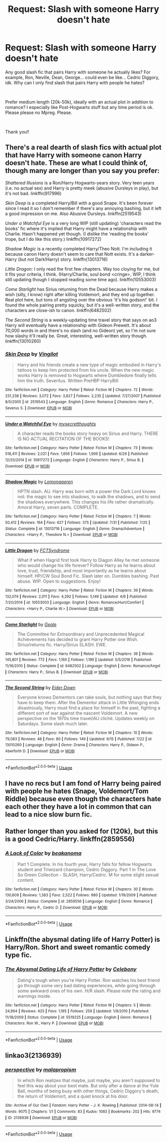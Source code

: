 #+TITLE: Request: Slash with someone Harry doesn't hate

* Request: Slash with someone Harry doesn't hate
:PROPERTIES:
:Author: Zealousideal_Low
:Score: 3
:DateUnix: 1537225787.0
:DateShort: 2018-Sep-18
:FlairText: Request
:END:
Any good slash fic that pairs Harry with someone he actually likes? For example, Ron, Neville, Dean, George... could even be like... Cedric Diggory, idk. Why can I only find slash that pairs Harry with people he hates?

​

Prefer medium length (20k-50k), ideally with an actual plot in addition to romance? I especially like Post-Hogwarts stuff but any time period is ok. Please please no Mpreg. Please.

​

Thank you!!


** There's a real dearth of slash fics with actual plot that have Harry with someone canon Harry doesn't hate. These are what I could think of, though many are longer than you say you prefer:

/Shattered Illusions/ is a Ron/Harry Hogwarts-years story. Very teen years (i.e. no actual sex) and Harry is pretty meek (abusive Dursleys in play), but it's not bad. linkffn(917996)

/Skin Deep/ is a completed Harry/Bill with a good Snape. It's been forever since I read it so I don't remember if there's any annoying bashing, but it left a good impression on me. Also Abusive Dursleys. linkffn(2519543)

/Under a Watchful Eye/ is a very long WIP (still updating) 'characters read the books' fic where it's implied that Harry might have a relationship with Charlie. Hasn't happened yet though. (I dislike the 'reading the books' trope, but I do like this story.) linkffn(10917272)

/Shadow Magic/ is a recently completed Harry/Theo Nott. I'm including it because canon Harry doesn't seem to care that Nott exists. It's a darker-Harry (but not Dark!Harry) story. linkffn(13013716)

/Little Dragon:/ I only read the first few chapters. Way too cloying for me, but it fits your criteria, I think. (Harry/Charlie, soul bond <cringe>, WIP, I think still updating though I stopped reading some time ago). linkffn(10553003)

/Come Starlight/ has Sirius returning from the Dead because Harry makes a wish (silly, I know) right after killing Voldemort, and they end up together. Real plot here, but tons of angsting over the obvious 'it's his godson!' bit. I found the whole pairing pretty squicky, but it's a well-written story, and the characters are close-ish to canon. linkffn(6482502)

/The Second String/ is a weekly-updating time travel story that says on ao3 Harry will eventually have a relationship with Gideon Prewett. It's about 70,000 words in and there's no slash (and no Gideon) yet, so I'm not sure how slashy it'll really be. Great, interesting, well-written story though. linkffn(13010260)
:PROPERTIES:
:Score: 3
:DateUnix: 1537281950.0
:DateShort: 2018-Sep-18
:END:

*** [[https://www.fanfiction.net/s/2519543/1/][*/Skin Deep/*]] by [[https://www.fanfiction.net/u/868808/Vingilot][/Vingilot/]]

#+begin_quote
  Harry and his friends create a new type of magic embodied in Harry's tattoos to keep him protected from his uncle. When the new magic works Harry is removed to Hogwarts where Dumbledore finally tells him the truth. Severitus. Written PreHBP HarryBill
#+end_quote

^{/Site/:} ^{fanfiction.net} ^{*|*} ^{/Category/:} ^{Harry} ^{Potter} ^{*|*} ^{/Rated/:} ^{Fiction} ^{M} ^{*|*} ^{/Chapters/:} ^{72} ^{*|*} ^{/Words/:} ^{231,238} ^{*|*} ^{/Reviews/:} ^{3,072} ^{*|*} ^{/Favs/:} ^{3,827} ^{*|*} ^{/Follows/:} ^{2,235} ^{*|*} ^{/Updated/:} ^{7/27/2007} ^{*|*} ^{/Published/:} ^{8/5/2005} ^{*|*} ^{/id/:} ^{2519543} ^{*|*} ^{/Language/:} ^{English} ^{*|*} ^{/Genre/:} ^{Romance} ^{*|*} ^{/Characters/:} ^{Harry} ^{P.,} ^{Severus} ^{S.} ^{*|*} ^{/Download/:} ^{[[http://www.ff2ebook.com/old/ffn-bot/index.php?id=2519543&source=ff&filetype=epub][EPUB]]} ^{or} ^{[[http://www.ff2ebook.com/old/ffn-bot/index.php?id=2519543&source=ff&filetype=mobi][MOBI]]}

--------------

[[https://www.fanfiction.net/s/10917272/1/][*/Under a Watchful Eye/*]] by [[https://www.fanfiction.net/u/2267583/mysecretthoughts][/mysecretthoughts/]]

#+begin_quote
  A character reads the books story heavy on Sirius and Harry. THERE IS NO ACTUAL RECITATION OF THE BOOKS!
#+end_quote

^{/Site/:} ^{fanfiction.net} ^{*|*} ^{/Category/:} ^{Harry} ^{Potter} ^{*|*} ^{/Rated/:} ^{Fiction} ^{M} ^{*|*} ^{/Chapters/:} ^{73} ^{*|*} ^{/Words/:} ^{518,411} ^{*|*} ^{/Reviews/:} ^{2,021} ^{*|*} ^{/Favs/:} ^{1,656} ^{*|*} ^{/Follows/:} ^{1,906} ^{*|*} ^{/Updated/:} ^{6/26} ^{*|*} ^{/Published/:} ^{12/25/2014} ^{*|*} ^{/id/:} ^{10917272} ^{*|*} ^{/Language/:} ^{English} ^{*|*} ^{/Characters/:} ^{Harry} ^{P.,} ^{Sirius} ^{B.} ^{*|*} ^{/Download/:} ^{[[http://www.ff2ebook.com/old/ffn-bot/index.php?id=10917272&source=ff&filetype=epub][EPUB]]} ^{or} ^{[[http://www.ff2ebook.com/old/ffn-bot/index.php?id=10917272&source=ff&filetype=mobi][MOBI]]}

--------------

[[https://www.fanfiction.net/s/13013716/1/][*/Shadow Magic/*]] by [[https://www.fanfiction.net/u/1265079/Lomonaaeren][/Lomonaaeren/]]

#+begin_quote
  HPTN slash. AU. Harry was born with a power the Dark Lord knows not: the magic to see into shadows, to walk the shadows, and to send the shadows everywhere. This changes his life rather dramatically. Amoral Harry, seven parts. COMPLETE.
#+end_quote

^{/Site/:} ^{fanfiction.net} ^{*|*} ^{/Category/:} ^{Harry} ^{Potter} ^{*|*} ^{/Rated/:} ^{Fiction} ^{M} ^{*|*} ^{/Chapters/:} ^{7} ^{*|*} ^{/Words/:} ^{50,412} ^{*|*} ^{/Reviews/:} ^{164} ^{*|*} ^{/Favs/:} ^{627} ^{*|*} ^{/Follows/:} ^{375} ^{*|*} ^{/Updated/:} ^{7/31} ^{*|*} ^{/Published/:} ^{7/25} ^{*|*} ^{/Status/:} ^{Complete} ^{*|*} ^{/id/:} ^{13013716} ^{*|*} ^{/Language/:} ^{English} ^{*|*} ^{/Genre/:} ^{Drama/Adventure} ^{*|*} ^{/Characters/:} ^{<Harry} ^{P.,} ^{Theodore} ^{N.>} ^{*|*} ^{/Download/:} ^{[[http://www.ff2ebook.com/old/ffn-bot/index.php?id=13013716&source=ff&filetype=epub][EPUB]]} ^{or} ^{[[http://www.ff2ebook.com/old/ffn-bot/index.php?id=13013716&source=ff&filetype=mobi][MOBI]]}

--------------

[[https://www.fanfiction.net/s/10553003/1/][*/Little Dragon/*]] by [[https://www.fanfiction.net/u/5917218/FCTSyndrome][/FCTSyndrome/]]

#+begin_quote
  What if when Hagrid first took Harry to Diagon Alley he met someone who would change his life forever? Follow Harry as he learns about love, trust, friendship, and most importantly as he learns about himself. HP/CW Soul Bond Fic. Slash later on. Dumbles bashing. Past abuse. WIP. Open to suggestions. Enjoy!
#+end_quote

^{/Site/:} ^{fanfiction.net} ^{*|*} ^{/Category/:} ^{Harry} ^{Potter} ^{*|*} ^{/Rated/:} ^{Fiction} ^{M} ^{*|*} ^{/Chapters/:} ^{39} ^{*|*} ^{/Words/:} ^{132,074} ^{*|*} ^{/Reviews/:} ^{2,011} ^{*|*} ^{/Favs/:} ^{4,292} ^{*|*} ^{/Follows/:} ^{5,146} ^{*|*} ^{/Updated/:} ^{4/6} ^{*|*} ^{/Published/:} ^{7/20/2014} ^{*|*} ^{/id/:} ^{10553003} ^{*|*} ^{/Language/:} ^{English} ^{*|*} ^{/Genre/:} ^{Romance/Hurt/Comfort} ^{*|*} ^{/Characters/:} ^{<Harry} ^{P.,} ^{Charlie} ^{W.>} ^{*|*} ^{/Download/:} ^{[[http://www.ff2ebook.com/old/ffn-bot/index.php?id=10553003&source=ff&filetype=epub][EPUB]]} ^{or} ^{[[http://www.ff2ebook.com/old/ffn-bot/index.php?id=10553003&source=ff&filetype=mobi][MOBI]]}

--------------

[[https://www.fanfiction.net/s/6482502/1/][*/Come Starlight/*]] by [[https://www.fanfiction.net/u/1554096/Geale][/Geale/]]

#+begin_quote
  The Committee for Extraordinary and Unprecedented Magical Achievements has decided to grant Harry Potter one Wish. Sirius!returns fic. Harry/Sirius SLASH. EWE.
#+end_quote

^{/Site/:} ^{fanfiction.net} ^{*|*} ^{/Category/:} ^{Harry} ^{Potter} ^{*|*} ^{/Rated/:} ^{Fiction} ^{M} ^{*|*} ^{/Chapters/:} ^{36} ^{*|*} ^{/Words/:} ^{145,801} ^{*|*} ^{/Reviews/:} ^{772} ^{*|*} ^{/Favs/:} ^{1,160} ^{*|*} ^{/Follows/:} ^{1,199} ^{*|*} ^{/Updated/:} ^{5/5/2016} ^{*|*} ^{/Published/:} ^{11/16/2010} ^{*|*} ^{/Status/:} ^{Complete} ^{*|*} ^{/id/:} ^{6482502} ^{*|*} ^{/Language/:} ^{English} ^{*|*} ^{/Genre/:} ^{Romance/Angst} ^{*|*} ^{/Characters/:} ^{Harry} ^{P.,} ^{Sirius} ^{B.} ^{*|*} ^{/Download/:} ^{[[http://www.ff2ebook.com/old/ffn-bot/index.php?id=6482502&source=ff&filetype=epub][EPUB]]} ^{or} ^{[[http://www.ff2ebook.com/old/ffn-bot/index.php?id=6482502&source=ff&filetype=mobi][MOBI]]}

--------------

[[https://www.fanfiction.net/s/13010260/1/][*/The Second String/*]] by [[https://www.fanfiction.net/u/11012110/Eider-Down][/Eider Down/]]

#+begin_quote
  Everyone knows Dementors can take souls, but nothing says that they have to keep them. After the Dementor attack in Little Whinging ends disastrously, Harry must find a place for himself in the past, fighting a different sort of war against the nascent Voldemort. A new perspective on the 1970s time travel/AU cliché. Updates weekly on Saturdays. Some slash much later.
#+end_quote

^{/Site/:} ^{fanfiction.net} ^{*|*} ^{/Category/:} ^{Harry} ^{Potter} ^{*|*} ^{/Rated/:} ^{Fiction} ^{M} ^{*|*} ^{/Chapters/:} ^{10} ^{*|*} ^{/Words/:} ^{79,083} ^{*|*} ^{/Reviews/:} ^{48} ^{*|*} ^{/Favs/:} ^{80} ^{*|*} ^{/Follows/:} ^{149} ^{*|*} ^{/Updated/:} ^{9/15} ^{*|*} ^{/Published/:} ^{7/22} ^{*|*} ^{/id/:} ^{13010260} ^{*|*} ^{/Language/:} ^{English} ^{*|*} ^{/Genre/:} ^{Drama} ^{*|*} ^{/Characters/:} ^{Harry} ^{P.,} ^{Gideon} ^{P.,} ^{Aberforth} ^{D.} ^{*|*} ^{/Download/:} ^{[[http://www.ff2ebook.com/old/ffn-bot/index.php?id=13010260&source=ff&filetype=epub][EPUB]]} ^{or} ^{[[http://www.ff2ebook.com/old/ffn-bot/index.php?id=13010260&source=ff&filetype=mobi][MOBI]]}

--------------

*FanfictionBot*^{2.0.0-beta} | [[https://github.com/tusing/reddit-ffn-bot/wiki/Usage][Usage]]
:PROPERTIES:
:Author: FanfictionBot
:Score: 1
:DateUnix: 1537281979.0
:DateShort: 2018-Sep-18
:END:


** I have no recs but I am fond of Harry being paired with people he hates (Snape, Voldemort/Tom Riddle) because even though the characters hate each other they have a lot in common that can lead to a nice slow burn fic.
:PROPERTIES:
:Author: ImaWolverine
:Score: 2
:DateUnix: 1537298166.0
:DateShort: 2018-Sep-18
:END:


** Rather longer than you asked for (120k), but this is a good Cedric/Harry. linkffn(2859556)
:PROPERTIES:
:Author: SilverCookieDust
:Score: 1
:DateUnix: 1537281532.0
:DateShort: 2018-Sep-18
:END:

*** [[https://www.fanfiction.net/s/2859556/1/][*/A Lack of Color/*]] by [[https://www.fanfiction.net/u/934232/beakanoma][/beakanoma/]]

#+begin_quote
  Part 1 Complete. In his fourth year, Harry falls for fellow Hogwarts student and Triwizard champion, Cedric Diggory. Part 1 in The Love So Green Collection - SLASH, Harry/Cedric. M for some slight sexual content.
#+end_quote

^{/Site/:} ^{fanfiction.net} ^{*|*} ^{/Category/:} ^{Harry} ^{Potter} ^{*|*} ^{/Rated/:} ^{Fiction} ^{M} ^{*|*} ^{/Chapters/:} ^{30} ^{*|*} ^{/Words/:} ^{130,609} ^{*|*} ^{/Reviews/:} ^{1,383} ^{*|*} ^{/Favs/:} ^{2,522} ^{*|*} ^{/Follows/:} ^{980} ^{*|*} ^{/Updated/:} ^{1/19/2009} ^{*|*} ^{/Published/:} ^{3/24/2006} ^{*|*} ^{/Status/:} ^{Complete} ^{*|*} ^{/id/:} ^{2859556} ^{*|*} ^{/Language/:} ^{English} ^{*|*} ^{/Genre/:} ^{Romance} ^{*|*} ^{/Characters/:} ^{Harry} ^{P.,} ^{Cedric} ^{D.} ^{*|*} ^{/Download/:} ^{[[http://www.ff2ebook.com/old/ffn-bot/index.php?id=2859556&source=ff&filetype=epub][EPUB]]} ^{or} ^{[[http://www.ff2ebook.com/old/ffn-bot/index.php?id=2859556&source=ff&filetype=mobi][MOBI]]}

--------------

*FanfictionBot*^{2.0.0-beta} | [[https://github.com/tusing/reddit-ffn-bot/wiki/Usage][Usage]]
:PROPERTIES:
:Author: FanfictionBot
:Score: 1
:DateUnix: 1537281608.0
:DateShort: 2018-Sep-18
:END:


** Linkffn(the abysmal dating life of Harry Potter) is Harry/Ron. Short and sweet romantic comedy type fic.
:PROPERTIES:
:Score: 1
:DateUnix: 1537418030.0
:DateShort: 2018-Sep-20
:END:

*** [[https://www.fanfiction.net/s/5519225/1/][*/The Abysmal Dating Life of Harry Potter/*]] by [[https://www.fanfiction.net/u/406888/Celebony][/Celebony/]]

#+begin_quote
  Dating's tough when you're Harry Potter. Ron watches his best friend go through some very bad dating experiences, while going through some awkward ones of his own. H/R slash. Please note the rating and warnings inside.
#+end_quote

^{/Site/:} ^{fanfiction.net} ^{*|*} ^{/Category/:} ^{Harry} ^{Potter} ^{*|*} ^{/Rated/:} ^{Fiction} ^{M} ^{*|*} ^{/Chapters/:} ^{5} ^{*|*} ^{/Words/:} ^{24,994} ^{*|*} ^{/Reviews/:} ^{425} ^{*|*} ^{/Favs/:} ^{1,165} ^{*|*} ^{/Follows/:} ^{259} ^{*|*} ^{/Updated/:} ^{1/9/2010} ^{*|*} ^{/Published/:} ^{11/18/2009} ^{*|*} ^{/Status/:} ^{Complete} ^{*|*} ^{/id/:} ^{5519225} ^{*|*} ^{/Language/:} ^{English} ^{*|*} ^{/Genre/:} ^{Romance} ^{*|*} ^{/Characters/:} ^{Ron} ^{W.,} ^{Harry} ^{P.} ^{*|*} ^{/Download/:} ^{[[http://www.ff2ebook.com/old/ffn-bot/index.php?id=5519225&source=ff&filetype=epub][EPUB]]} ^{or} ^{[[http://www.ff2ebook.com/old/ffn-bot/index.php?id=5519225&source=ff&filetype=mobi][MOBI]]}

--------------

*FanfictionBot*^{2.0.0-beta} | [[https://github.com/tusing/reddit-ffn-bot/wiki/Usage][Usage]]
:PROPERTIES:
:Author: FanfictionBot
:Score: 1
:DateUnix: 1537418050.0
:DateShort: 2018-Sep-20
:END:


** linkao3(2136939)
:PROPERTIES:
:Author: siderumincaelo
:Score: 1
:DateUnix: 1537451092.0
:DateShort: 2018-Sep-20
:END:

*** [[https://archiveofourown.org/works/2136939][*/perspective/*]] by [[https://www.archiveofourown.org/users/malapropism/pseuds/malapropism][/malapropism/]]

#+begin_quote
  In which Ron realizes that maybe, just maybe, you aren't supposed to feel this way about your best mate. But only after a dance at the Yule Ball, months of being busy with other things, Cedric Diggory's death, the return of Voldemort, and a quiet knock at his door.
#+end_quote

^{/Site/:} ^{Archive} ^{of} ^{Our} ^{Own} ^{*|*} ^{/Fandom/:} ^{Harry} ^{Potter} ^{-} ^{J.} ^{K.} ^{Rowling} ^{*|*} ^{/Published/:} ^{2014-08-14} ^{*|*} ^{/Words/:} ^{9075} ^{*|*} ^{/Chapters/:} ^{1/1} ^{*|*} ^{/Comments/:} ^{83} ^{*|*} ^{/Kudos/:} ^{1083} ^{*|*} ^{/Bookmarks/:} ^{202} ^{*|*} ^{/Hits/:} ^{9774} ^{*|*} ^{/ID/:} ^{2136939} ^{*|*} ^{/Download/:} ^{[[https://archiveofourown.org/downloads/ma/malapropism/2136939/perspective.epub?updated_at=1502324775][EPUB]]} ^{or} ^{[[https://archiveofourown.org/downloads/ma/malapropism/2136939/perspective.mobi?updated_at=1502324775][MOBI]]}

--------------

*FanfictionBot*^{2.0.0-beta} | [[https://github.com/tusing/reddit-ffn-bot/wiki/Usage][Usage]]
:PROPERTIES:
:Author: FanfictionBot
:Score: 1
:DateUnix: 1537451108.0
:DateShort: 2018-Sep-20
:END:
